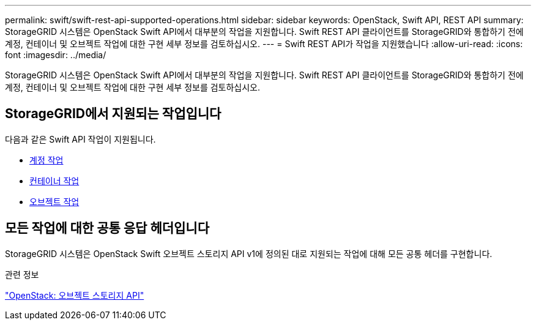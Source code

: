 ---
permalink: swift/swift-rest-api-supported-operations.html 
sidebar: sidebar 
keywords: OpenStack, Swift API, REST API 
summary: StorageGRID 시스템은 OpenStack Swift API에서 대부분의 작업을 지원합니다. Swift REST API 클라이언트를 StorageGRID와 통합하기 전에 계정, 컨테이너 및 오브젝트 작업에 대한 구현 세부 정보를 검토하십시오. 
---
= Swift REST API가 작업을 지원했습니다
:allow-uri-read: 
:icons: font
:imagesdir: ../media/


[role="lead"]
StorageGRID 시스템은 OpenStack Swift API에서 대부분의 작업을 지원합니다. Swift REST API 클라이언트를 StorageGRID와 통합하기 전에 계정, 컨테이너 및 오브젝트 작업에 대한 구현 세부 정보를 검토하십시오.



== StorageGRID에서 지원되는 작업입니다

다음과 같은 Swift API 작업이 지원됩니다.

* xref:account-operations.adoc[계정 작업]
* xref:container-operations.adoc[컨테이너 작업]
* xref:object-operations.adoc[오브젝트 작업]




== 모든 작업에 대한 공통 응답 헤더입니다

StorageGRID 시스템은 OpenStack Swift 오브젝트 스토리지 API v1에 정의된 대로 지원되는 작업에 대해 모든 공통 헤더를 구현합니다.

.관련 정보
http://docs.openstack.org/developer/swift/api/object_api_v1_overview.html["OpenStack: 오브젝트 스토리지 API"^]
